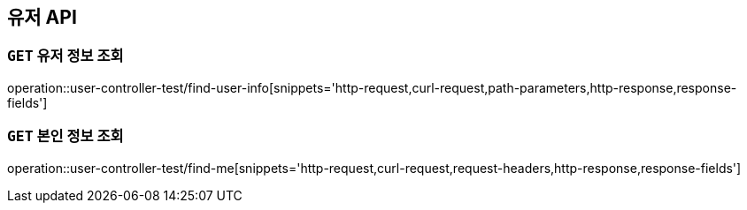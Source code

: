 [[유저-API]]
== 유저 API

[[유저-정보-조회]]
=== `GET` 유저 정보 조회

operation::user-controller-test/find-user-info[snippets='http-request,curl-request,path-parameters,http-response,response-fields']

[[본인-정보-조회]]
=== `GET` 본인 정보 조회

operation::user-controller-test/find-me[snippets='http-request,curl-request,request-headers,http-response,response-fields']
